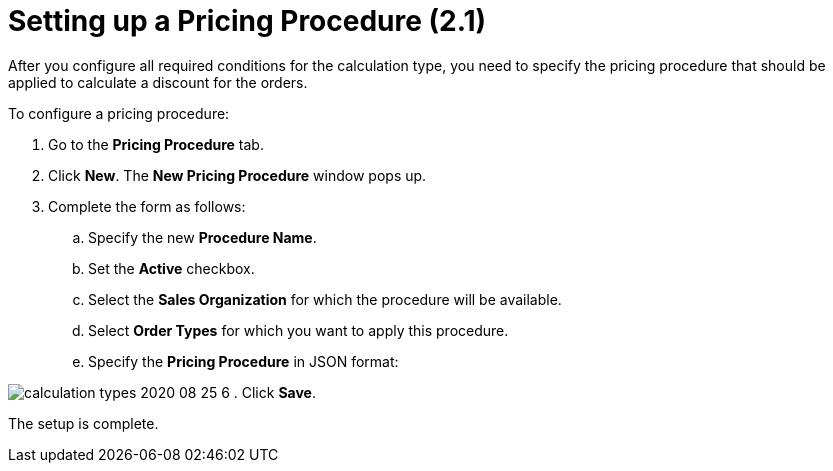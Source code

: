 = Setting up a Pricing Procedure (2.1)

After you configure all required conditions for the calculation type,
you need to specify the pricing procedure that should be applied to
calculate a discount for the orders.



To configure a pricing procedure:

. Go to the *Pricing Procedure* tab.
. Click *New*. The *New Pricing Procedure* window pops up.
. Complete the form as follows:
.. Specify the new *Procedure Name*.
.. Set the *Active* checkbox.
.. Select the *Sales Organization* for which the procedure will be
available.
.. Select *Order Types* for which you want to apply this procedure.
.. Specify the *Pricing Procedure* in JSON format:

image:calculation-types-2020-08-25-6.png[]
. Click *Save*.

The setup is complete.
